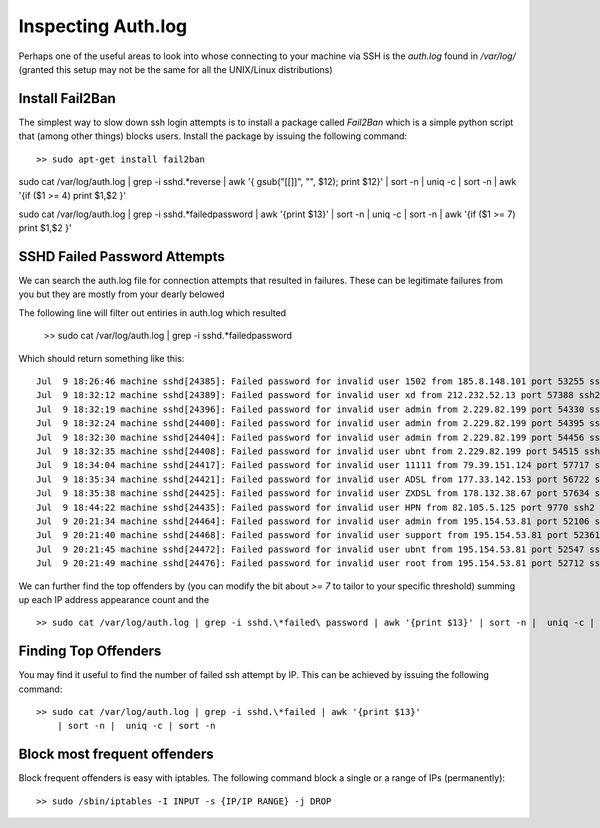 Inspecting Auth.log
===================
Perhaps one of the useful areas to look into whose connecting to your machine
via SSH is the `auth.log` found in `/var/log/` (granted this setup may not be
the same for all the UNIX/Linux distributions)

Install Fail2Ban
----------------
The simplest way to slow down ssh login attempts is to install a package called
`Fail2Ban` which is a simple python script that (among other things) blocks
users. Install the package by issuing the following command::

    >> sudo apt-get install fail2ban


sudo cat /var/log/auth.log | grep -i sshd.\*reverse | awk '{ gsub("[\[\]]", "", $12); print $12}' | sort -n |  uniq -c | sort -n | awk '{if ($1 >= 4) print $1,$2 }'


sudo cat /var/log/auth.log | grep -i sshd.\*failed\ password | awk '{print $13}' | sort -n |  uniq -c | sort -n | awk '{if ($1 >= 7) print $1,$2 }'

SSHD Failed Password Attempts
-----------------------------
We can search the auth.log file for connection attempts that resulted in
failures. These can be legitimate failures from you but they are mostly
from your dearly belowed 


The following line will filter out entiries in auth.log which resulted

    >> sudo cat /var/log/auth.log | grep -i sshd.\*failed\ password

Which should return something like this::

    Jul  9 18:26:46 machine sshd[24385]: Failed password for invalid user 1502 from 185.8.148.101 port 53255 ssh2
    Jul  9 18:32:12 machine sshd[24389]: Failed password for invalid user xd from 212.232.52.13 port 57388 ssh2
    Jul  9 18:32:19 machine sshd[24396]: Failed password for invalid user admin from 2.229.82.199 port 54330 ssh2
    Jul  9 18:32:24 machine sshd[24400]: Failed password for invalid user admin from 2.229.82.199 port 54395 ssh2
    Jul  9 18:32:30 machine sshd[24404]: Failed password for invalid user admin from 2.229.82.199 port 54456 ssh2
    Jul  9 18:32:35 machine sshd[24408]: Failed password for invalid user ubnt from 2.229.82.199 port 54515 ssh2
    Jul  9 18:34:04 machine sshd[24417]: Failed password for invalid user 11111 from 79.39.151.124 port 57717 ssh2
    Jul  9 18:35:34 machine sshd[24421]: Failed password for invalid user ADSL from 177.33.142.153 port 56722 ssh2
    Jul  9 18:35:38 machine sshd[24425]: Failed password for invalid user ZXDSL from 178.132.38.67 port 57634 ssh2
    Jul  9 18:44:22 machine sshd[24435]: Failed password for invalid user HPN from 82.105.5.125 port 9770 ssh2
    Jul  9 20:21:34 machine sshd[24464]: Failed password for invalid user admin from 195.154.53.81 port 52106 ssh2
    Jul  9 20:21:40 machine sshd[24468]: Failed password for invalid user support from 195.154.53.81 port 52361 ssh2
    Jul  9 20:21:45 machine sshd[24472]: Failed password for invalid user ubnt from 195.154.53.81 port 52547 ssh2
    Jul  9 20:21:49 machine sshd[24476]: Failed password for invalid user root from 195.154.53.81 port 52712 ssh2


We can further find the top offenders by (you can modify the bit about `>= 7`
to tailor to your specific threshold) summing up each IP address appearance count
and the ::

    >> sudo cat /var/log/auth.log | grep -i sshd.\*failed\ password | awk '{print $13}' | sort -n |  uniq -c | sort -n | awk '{if ($1 >= 7) print $1,$2 }'


Finding Top Offenders
---------------------
You may find it useful to find the number of failed ssh attempt by IP. This
can be achieved by issuing the following command::

    >> sudo cat /var/log/auth.log | grep -i sshd.\*failed | awk '{print $13}'
        | sort -n |  uniq -c | sort -n


Block most frequent offenders
-----------------------------
Block frequent offenders is easy with iptables. The following command block
a single or a range of IPs (permanently)::

    >> sudo /sbin/iptables -I INPUT -s {IP/IP RANGE} -j DROP